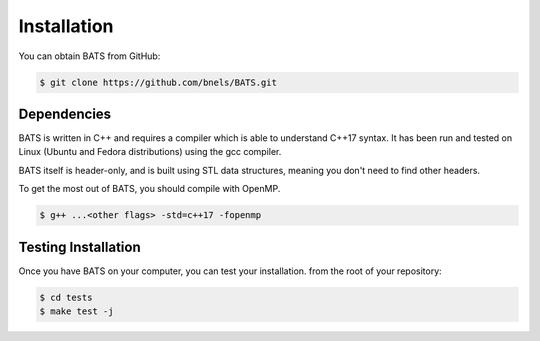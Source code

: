 .. installation instructions:

Installation
============

You can obtain BATS from GitHub:

.. code-block:: console

   $ git clone https://github.com/bnels/BATS.git

Dependencies
------------

BATS is written in C++ and requires a compiler which is able to
understand C++17 syntax.  It has been run and tested on Linux
(Ubuntu and Fedora distributions) using the gcc compiler.

BATS itself is header-only, and is built using STL data structures,
meaning you don't need to find other headers.

To get the most out of BATS, you should compile with OpenMP.

.. code-block:: console

   $ g++ ...<other flags> -std=c++17 -fopenmp


Testing Installation
--------------------

Once you have BATS on your computer, you can test your installation.
from the root of your repository:

.. code-block:: console

   $ cd tests
   $ make test -j
